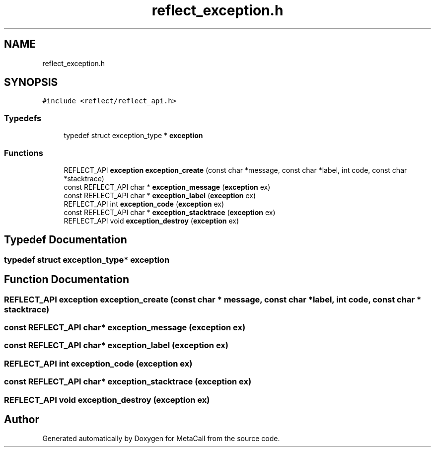 .TH "reflect_exception.h" 3 "Sat Jun 26 2021" "Version 0.1.0.e6cda9765a88" "MetaCall" \" -*- nroff -*-
.ad l
.nh
.SH NAME
reflect_exception.h
.SH SYNOPSIS
.br
.PP
\fC#include <reflect/reflect_api\&.h>\fP
.br

.SS "Typedefs"

.in +1c
.ti -1c
.RI "typedef struct exception_type * \fBexception\fP"
.br
.in -1c
.SS "Functions"

.in +1c
.ti -1c
.RI "REFLECT_API \fBexception\fP \fBexception_create\fP (const char *message, const char *label, int code, const char *stacktrace)"
.br
.ti -1c
.RI "const REFLECT_API char * \fBexception_message\fP (\fBexception\fP ex)"
.br
.ti -1c
.RI "const REFLECT_API char * \fBexception_label\fP (\fBexception\fP ex)"
.br
.ti -1c
.RI "REFLECT_API int \fBexception_code\fP (\fBexception\fP ex)"
.br
.ti -1c
.RI "const REFLECT_API char * \fBexception_stacktrace\fP (\fBexception\fP ex)"
.br
.ti -1c
.RI "REFLECT_API void \fBexception_destroy\fP (\fBexception\fP ex)"
.br
.in -1c
.SH "Typedef Documentation"
.PP 
.SS "typedef struct exception_type* \fBexception\fP"

.SH "Function Documentation"
.PP 
.SS "REFLECT_API \fBexception\fP exception_create (const char * message, const char * label, int code, const char * stacktrace)"

.SS "const REFLECT_API char* exception_message (\fBexception\fP ex)"

.SS "const REFLECT_API char* exception_label (\fBexception\fP ex)"

.SS "REFLECT_API int exception_code (\fBexception\fP ex)"

.SS "const REFLECT_API char* exception_stacktrace (\fBexception\fP ex)"

.SS "REFLECT_API void exception_destroy (\fBexception\fP ex)"

.SH "Author"
.PP 
Generated automatically by Doxygen for MetaCall from the source code\&.
